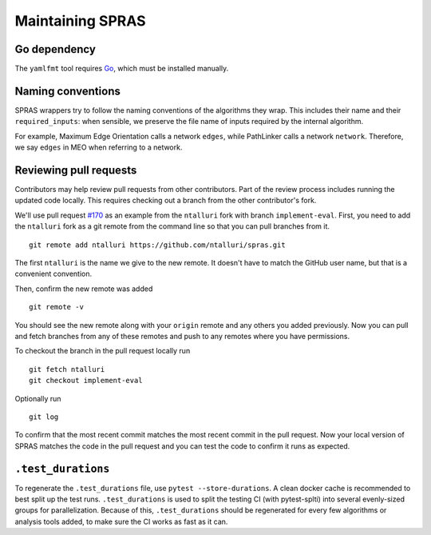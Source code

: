 Maintaining SPRAS
=================

Go dependency
-------------
The ``yamlfmt`` tool requires `Go <https://go.dev/doc/install>`__, which must
be installed manually.

Naming conventions
------------------
SPRAS wrappers try to follow the naming conventions of the algorithms they wrap.
This includes their name and their ``required_inputs``: when sensible, we preserve
the file name of inputs required by the internal algorithm.

For example, Maximum Edge Orientation calls a network ``edges``, while PathLinker
calls a network ``network``. Therefore, we say ``edges`` in MEO when referring to a network.

Reviewing pull requests
-----------------------

Contributors may help review pull requests from other contributors. Part
of the review process includes running the updated code locally. This
requires checking out a branch from the other contributor's fork.

We'll use pull request
`#170 <https://github.com/Reed-CompBio/spras/pull/170>`__ as an example
from the ``ntalluri`` fork with branch ``implement-eval``. First, you
need to add the ``ntalluri`` fork as a git remote from the command line
so that you can pull branches from it.

::

   git remote add ntalluri https://github.com/ntalluri/spras.git

The first ``ntalluri`` is the name we give to the new remote. It doesn't
have to match the GitHub user name, but that is a convenient convention.

Then, confirm the new remote was added

::

   git remote -v

You should see the new remote along with your ``origin`` remote and any
others you added previously. Now you can pull and fetch branches from
any of these remotes and push to any remotes where you have permissions.

To checkout the branch in the pull request locally run

::

   git fetch ntalluri
   git checkout implement-eval

Optionally run

::

   git log

To confirm that the most recent commit matches the most recent commit in
the pull request. Now your local version of SPRAS matches the code in
the pull request and you can test the code to confirm it runs as
expected.


``.test_durations``
-------------------

To regenerate the ``.test_durations`` file, use ``pytest --store-durations``. A clean docker cache
is recommended to best split up the test runs. ``.test_durations`` is used to split the testing CI
(with pytest-splti) into several evenly-sized groups for parallelization. Because of this,
``.test_durations`` should be regenerated for every few algorithms or analysis tools added,
to make sure the CI works as fast as it can.
